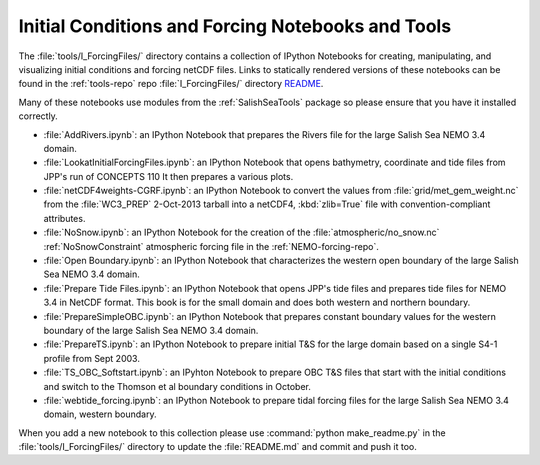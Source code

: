 **************************************************
Initial Conditions and Forcing Notebooks and Tools
**************************************************

The :file:`tools/I_ForcingFiles/` directory contains a collection of IPython Notebooks for creating,
manipulating,
and visualizing initial conditions and forcing netCDF files.
Links to statically rendered versions of these notebooks can be found in the :ref:`tools-repo` repo :file:`I_ForcingFiles/` directory README_.

.. _README: https://bitbucket.org/salishsea/tools/src/tip/I_ForcingFiles/

Many of these notebooks use modules from the :ref:`SalishSeaTools` package so please ensure that you have it installed correctly.


* :file:`AddRivers.ipynb`: an IPython Notebook that prepares the Rivers file for the large Salish Sea NEMO 3.4 domain.

* :file:`LookatInitialForcingFiles.ipynb`: an IPython Notebook that opens bathymetry, coordinate and tide  files from JPP's run of CONCEPTS 110
  It then prepares a various plots.

* :file:`netCDF4weights-CGRF.ipynb`: an IPython Notebook to convert the values from :file:`grid/met_gem_weight.nc` from the :file:`WC3_PREP` 2-Oct-2013 tarball into a netCDF4, :kbd:`zlib=True` file with convention-compliant attributes.

* :file:`NoSnow.ipynb`: an IPython Notebook for the creation of the :file:`atmospheric/no_snow.nc` :ref:`NoSnowConstraint` atmospheric forcing file in the :ref:`NEMO-forcing-repo`.

* :file:`Open Boundary.ipynb`: an IPython Notebook that characterizes the western open boundary of the large Salish Sea NEMO 3.4 domain.

* :file:`Prepare Tide Files.ipynb`: an IPython Notebook that opens JPP's tide files and prepares tide files for NEMO 3.4 in NetCDF format.  This book is for the small domain and does both western and northern boundary.

* :file:`PrepareSimpleOBC.ipynb`: an IPython Notebook that prepares constant boundary values for the western boundary of the large Salish Sea NEMO 3.4 domain.

* :file:`PrepareTS.ipynb`: an IPython Notebook to prepare initial T&S for the large domain based on a single S4-1 profile from Sept 2003.

* :file:`TS_OBC_Softstart.ipynb`: an IPyhton Notebook to prepare OBC T&S files that start with the initial conditions and switch to the Thomson et al boundary conditions in October.

* :file:`webtide_forcing.ipynb`: an IPython Notebook to prepare tidal forcing files for the large Salish Sea NEMO 3.4 domain, western boundary.

When you add a new notebook to this collection please use :command:`python make_readme.py` in the :file:`tools/I_ForcingFiles/` directory to update the :file:`README.md` and commit and push it too.
